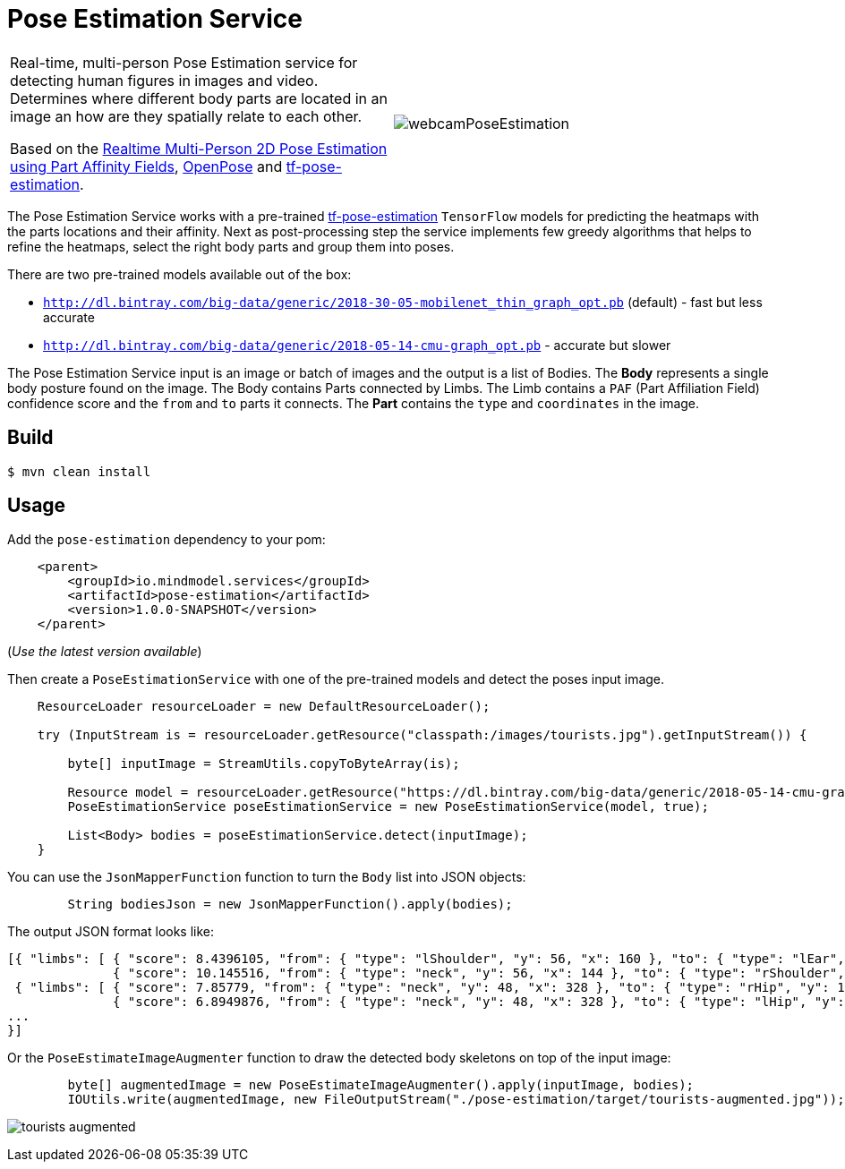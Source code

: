 //tag::ref-doc[]
:image-root: https://raw.githubusercontent.com/spring-cloud-stream-app-starters/tensorflow/master/images
= Pose Estimation Service

[cols=2*]
|===
| Real-time, multi-person Pose Estimation service for detecting human figures in images and video. Determines where different body parts
  are located in an image an how are they spatially relate to each other.

  Based on the https://arxiv.org/pdf/1611.08050.pdf[Realtime Multi-Person 2D Pose Estimation using Part Affinity Fields],
   https://github.com/CMU-Perceptual-Computing-Lab/openpose[OpenPose] and https://github.com/ildoonet/tf-pose-estimation[tf-pose-estimation].
| image:./src/test/resources/doc/webcamPoseEstimation.gif[]
|===


The Pose Estimation Service works with a pre-trained https://github.com/ildoonet/tf-pose-estimation[tf-pose-estimation] `TensorFlow` models
for predicting the heatmaps with the parts locations and their affinity. Next as post-processing step the service implements few greedy algorithms
that helps to refine the heatmaps, select the right body parts and group them into poses.

There are two pre-trained models available out of the box:

*  `http://dl.bintray.com/big-data/generic/2018-30-05-mobilenet_thin_graph_opt.pb` (default) - fast but less accurate
*  `http://dl.bintray.com/big-data/generic/2018-05-14-cmu-graph_opt.pb` - accurate but slower

The Pose Estimation Service input is an image or batch of images and the output is a list of Bodies.
The *Body* represents a single body posture found on the image. The Body contains Parts connected by Limbs.
The Limb contains a `PAF` (Part Affiliation Field) confidence score and the `from` and `to` parts it connects.
The *Part* contains the `type` and `coordinates` in the image.


//end::ref-doc[]
== Build

```
$ mvn clean install
```

== Usage

Add the `pose-estimation` dependency to your pom:

```xml
    <parent>
        <groupId>io.mindmodel.services</groupId>
        <artifactId>pose-estimation</artifactId>
        <version>1.0.0-SNAPSHOT</version>
    </parent>
```
(_Use the latest version available_)

Then create a `PoseEstimationService` with one of the pre-trained models and detect the poses input image.

```java
    ResourceLoader resourceLoader = new DefaultResourceLoader();

    try (InputStream is = resourceLoader.getResource("classpath:/images/tourists.jpg").getInputStream()) {

        byte[] inputImage = StreamUtils.copyToByteArray(is);

        Resource model = resourceLoader.getResource("https://dl.bintray.com/big-data/generic/2018-05-14-cmu-graph_opt.pb");
        PoseEstimationService poseEstimationService = new PoseEstimationService(model, true);

        List<Body> bodies = poseEstimationService.detect(inputImage);
    }
```

You can use the `JsonMapperFunction` function to turn the `Body` list into JSON objects:

```java

        String bodiesJson = new JsonMapperFunction().apply(bodies);
```

The output JSON format looks like:

```json
[{ "limbs": [ { "score": 8.4396105, "from": { "type": "lShoulder", "y": 56, "x": 160 }, "to": { "type": "lEar", "y": 24, "x": 152 } },
              { "score": 10.145516, "from": { "type": "neck", "y": 56, "x": 144 }, "to": { "type": "rShoulder", "y": 56, "x": 128 } },
 { "limbs": [ { "score": 7.85779, "from": { "type": "neck", "y": 48, "x": 328 }, "to": { "type": "rHip", "y": 128, "x": 328 } },
              { "score": 6.8949876, "from": { "type": "neck", "y": 48, "x": 328 }, "to": { "type": "lHip", "y": 128, "x": 304 } } ]
...
}]
```

Or the `PoseEstimateImageAugmenter` function to draw the detected body skeletons on top of the input image:

```java
        byte[] augmentedImage = new PoseEstimateImageAugmenter().apply(inputImage, bodies);
        IOUtils.write(augmentedImage, new FileOutputStream("./pose-estimation/target/tourists-augmented.jpg"));
```

image:./src/test/resources/doc/tourists-augmented.jpg[]

